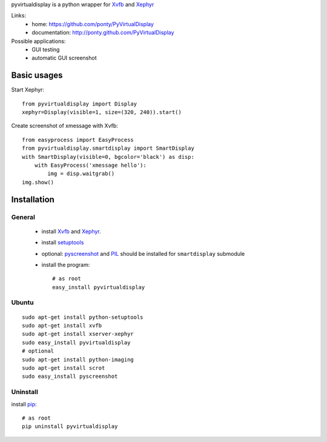 pyvirtualdisplay is a python wrapper for Xvfb_ and Xephyr_


Links:
 * home: https://github.com/ponty/PyVirtualDisplay
 * documentation: http://ponty.github.com/PyVirtualDisplay


Possible applications:
 * GUI testing
 * automatic GUI screenshot

Basic usages
============

Start Xephyr::

    from pyvirtualdisplay import Display
    xephyr=Display(visible=1, size=(320, 240)).start()

Create screenshot of xmessage with Xvfb::

    from easyprocess import EasyProcess
    from pyvirtualdisplay.smartdisplay import SmartDisplay
    with SmartDisplay(visible=0, bgcolor='black') as disp:
        with EasyProcess('xmessage hello'):
            img = disp.waitgrab()
    img.show()

Installation
============

General
--------

 * install Xvfb_ and Xephyr_.
 * install setuptools_
 * optional: pyscreenshot_ and PIL_ should be installed for ``smartdisplay`` submodule
 * install the program::

    # as root
    easy_install pyvirtualdisplay

Ubuntu
----------
::

    sudo apt-get install python-setuptools
    sudo apt-get install xvfb
    sudo apt-get install xserver-xephyr
    sudo easy_install pyvirtualdisplay
    # optional
    sudo apt-get install python-imaging
    sudo apt-get install scrot
    sudo easy_install pyscreenshot


Uninstall
----------

install pip_::

    # as root
    pip uninstall pyvirtualdisplay


.. _setuptools: http://peak.telecommunity.com/DevCenter/EasyInstall
.. _pip: http://pip.openplans.org/
.. _Xvfb: http://en.wikipedia.org/wiki/Xvfb
.. _Xephyr: http://en.wikipedia.org/wiki/Xephyr
.. _pyscreenshot: https://github.com/ponty/pyscreenshot
.. _PIL: http://www.pythonware.com/library/pil/
